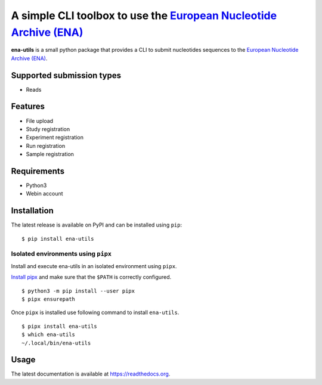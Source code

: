 ==================================================================
A simple CLI toolbox to use the `European Nucleotide Archive (ENA) <https://www.ebi.ac.uk/ena/>`_
==================================================================

.. image:: https://img.shields.io/badge/license-apache2-brightgreen.svg
   :target: https://github.com/auwerxlab/ena-utils/blob/master/LICENSE

.. image:: https://img.shields.io/github/v/release/auwerxlab/ena-utils
   :target: https://github.com/auwerxlab/ena-utils/releases

.. image:: https://img.shields.io/pypi/v/ena-utils
   :target: https://pypi.python.org/pypi/ena-utils

.. image:: https://readthedocs.org/projects/ena-utils/badge/?version=latest
   :target: https://ena-utils.readthedocs.io/en/latest/?badge=latest
   :alt: Documentation Status


**ena-utils** is a small python package that provides a CLI to submit nucleotides sequences to the `European Nucleotide Archive (ENA) <https://www.ebi.ac.uk/ena/>`_.

Supported submission types
==========================

- Reads

Features
========

- File upload
- Study registration
- Experiment registration
- Run registration
- Sample registration

Requirements
============

- Python3
- Webin account

Installation
============

The latest release is available on PyPI and can be installed using ``pip``:

::

    $ pip install ena-utils

Isolated environments using ``pipx``
------------------------------------

Install and execute ena-utils in an isolated environment using ``pipx``.

`Install pipx <https://github.com/pipxproject/pipx#install-pipx>`_
and make sure that the ``$PATH`` is correctly configured.

::

    $ python3 -m pip install --user pipx
    $ pipx ensurepath

Once ``pipx`` is installed use following command to install ``ena-utils``.

::

    $ pipx install ena-utils
    $ which ena-utils
    ~/.local/bin/ena-utils

Usage
=====

The latest documentation is available at `https://readthedocs.org <https://ena-utils.readthedocs.io/en/latest/>`_.
